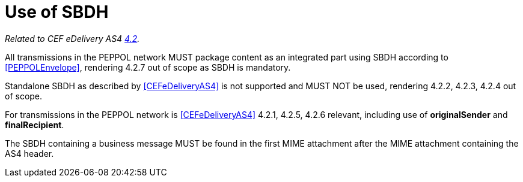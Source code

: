 = Use of SBDH

_Related to CEF eDelivery AS4 link:{base}StandardBusinessDocumentHeader(SBDH)[4.2]._

All transmissions in the PEPPOL network MUST package content as an integrated part using SBDH according to <<PEPPOLEnvelope>>, rendering 4.2.7 out of scope as SBDH is mandatory.

Standalone SBDH as described by <<CEFeDeliveryAS4>> is not supported and MUST NOT be used, rendering 4.2.2, 4.2.3, 4.2.4 out of scope.

For transmissions in the PEPPOL network is <<CEFeDeliveryAS4>> 4.2.1, 4.2.5, 4.2.6 relevant, including use of *originalSender* and *finalRecipient*.

The SBDH containing a business message MUST be found in the first MIME attachment after the MIME attachment containing the AS4 header.
